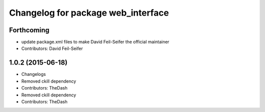 ^^^^^^^^^^^^^^^^^^^^^^^^^^^^^^^^^^^
Changelog for package web_interface
^^^^^^^^^^^^^^^^^^^^^^^^^^^^^^^^^^^

Forthcoming
-----------
* update package.xml files to make David Feil-Seifer the official maintainer
* Contributors: David Feil-Seifer

1.0.2 (2015-06-18)
------------------
* Changelogs
* Removed ckill dependency
* Contributors: TheDash

* Removed ckill dependency
* Contributors: TheDash
